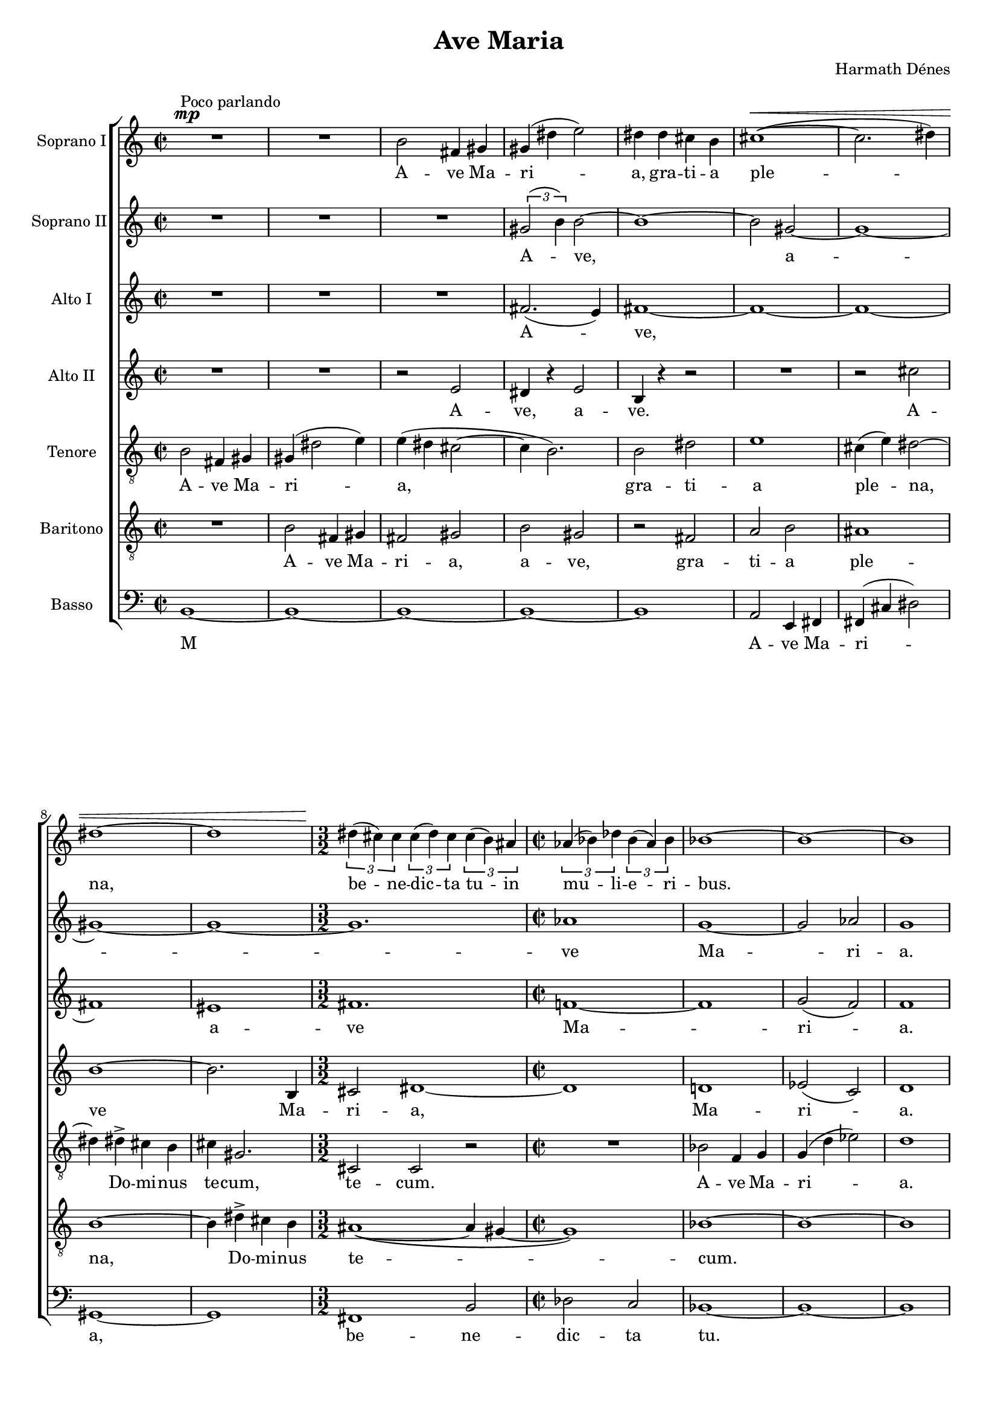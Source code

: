 \version "2.11.35"

#(set-global-staff-size 17)

\header {
	title = "Ave Maria"
	composer = "Harmath Dénes"
	tagline = ""
}

SzoprXnXIA = \relative c' {
	\set Staff.instrumentName = "Soprano I"
	\clef G
	\time 2/2 
	\dynamicUp
	s2\mp	^\markup{Poco parlando} R2 | R1 |   % 3
	b'2 fis!4 gis! | gis!  ( dis'! e2 ) |   % 5
	dis!4 dis cis! b | cis!1  ( ~  \< |   % 7
	cis2. dis!4 )  |\break \noPageBreak dis!1 ~ |   % 9
	dis \time 3/2 | 
	\times 2/3 { dis!4  (  \! cis! ) cis  } \times 2/3 { cis  ( dis ) cis  } \times 2/3 { cis  ( b ) ais!  } \time 2/2 | 
	\times 2/3 { as!  ( bes! ) des!  } \times 2/3 { bes  ( as ) bes  } | bes!1 ~ |   % 13
	bes ~ |\noBreak bes |\break   % 15
	\times 2/3 { c,4  ( \mp f ) f ~  } f2 ~ | f1 |   % 17
	\times 2/3 { f4  ( bes! ) bes ~  } bes2 ~ | bes1 |   % 19
	\times 2/3 { bes!4  ( es! ) es ~  } es2 ~ | es bes!4 c |   % 21
	d  ( a2 ) b4 |\break \noPageBreak a  ( e2 ) fis!4 |   % 23
	\times 2/3 { fis!  ( b ) b ~  } b2 ~ | b1 ~ |   % 25
	b \time 4/4 | 
	fis!4 \p ^\markup{Molto sostenuto}  \<  gis! b cis! |   % 27
	dis!4. e8 e2->  ( ~ | e4. fis!8 )  \! fis2\ff \fermata \bar "||" \time 2/2 | 
	es!1 \mp ^\markup{Con moto, parlando} ~ | es ~ |   % 31
	es ~ | es ~ |   % 33
	es ~ | es ~ |   % 35
	es ~ | es ~ |   % 37
	es | \times 2/3 { es!2 des! bes!  } |   % 39
	as!4  ( es! ) es2 | R1 |   % 41
	R1 | R1 |   % 43
	R1 | R1 |   % 45
	r4 bes'! as! bes | \times 2/3 { des!2  ( c ) as!  } |   % 47
	bes! f | bes! f |   % 49
	R1 | R1 |   % 51
	R1 | R1 |   % 53
	R1 | \cresc r4 a gis! a |   % 55
	c2. b4 | r a gis! a |   % 57
	cis!2 b | r4 ^\markup{allarg.} cis!  ( b ) cis |   % 59
	e  ( cis!2 ) fis!4 | cis!1 \ff ~ |   % 61
	cis ~ | cis ~ |   % 63
	cis2. r4 |\break \noPageBreak des!2 \mp ^\markup{Poco meno mosso} r |   % 65
	r des!  \<  ~ | des4 \! des!8 \> des des4 des  \! |   % 67
	des! des des2 | cis!1 |   % 69
	r2 cis!  ( ~ | cis4 ^\markup{Piú lento} b a g |   % 71
	g4. a8 ) a4 a  ( ~ | a g fis! e |   % 73
	e2. fis!4 | fis!1 ~ |   % 75
	fis ~ | fis ~ |   % 77
	fis ~ |\noPageBreak fis2  \<  gis! |   % 79
	ais! ) b | b1 \f  \! ~ |   % 81
	b | b ~ |   % 83
	b ~ | << { b ~ b } \\ { s1^\> s2.. s8\! } >> 
	\bar "|."
}
SzoprXnXIATextA = \lyricmode {
		\set stanza = ""
		
		A -- ve Ma -- ri -- a, gra -- ti -- a ple -- na, 
		be -- ne -- dic -- ta tu -- in 
		mu -- li -- e -- ri -- bus. 
		
		Be -- ne -- 
		dic -- tus 
		fruc -- tus vent -- ris 
		tu -- i, be -- ne 
		dic -- tus 
		fruc -- tus vent -- ris 
		tu -- i, Je -- sus! 
		M 
		
		
		
		Sanc -- ta Ma -- ri -- a, 
		
		
		Sanc -- ta Ma -- ri -- a, 
		ma -- ter De -- i. 
		
		
		Sanc -- ta Ma -- ri -- a, o -- ra pro 
		no -- bis, pec -- ca -- to -- ri -- bus 
		
		nunc, 
		nunc et in ho -- ra 
		mor -- tis nost -- rae. 
		A -- men, a -- men, a -- men. 
		
		}
SzoprXnXIIB = \relative c' {
	\set Staff.instrumentName = "Soprano II"
	\clef G
	\time 2/2 
	                   
	R1 | R1 |   % 3
	R1 | \times 2/3 { gis'!2  ( b4 )  } b2 ~ |   % 5
	b1 ~ | b2 gis! ~ |   % 7
	gis1 ~ | gis ~ |   % 9
	gis ~ \time 3/2 | 
	gis1. \time 2/2 | 
	as!1 | g ~ |   % 13
	g2 as! | g1 |   % 15
	r2 r4 e | c d f f |   % 17
	f1 ~ | f |   % 19
	bes! ~ | bes |   % 21
	a | e |   % 23
	fis! ~ | fis ~ |   % 25
	fis ~ \time 4/4 | 
	fis2 ~ fis4. gis!8 |   % 27
	gis!2  ( a | gis!4 e ) fis!2\fermata \bar "||" \time 2/2 | 
	r c'  ( ~ | c f,4 c' |   % 31
	des!2 f, | c'1 ~ |   % 33
	c ) | des!  ( |   % 35
	bes!2 ) des! | es!  ( des! ) |   % 37
	c1 | bes! |   % 39
	R1 | R1 |   % 41
	R1 | r4 f es! f |   % 43
	\times 2/3 { as!2  ( g ) es!  } | as! as |   % 45
	g g | f1  ( ~ |   % 47
	f ~ | f2 g ~ |   % 49
	g a ) | a r |   % 51
	R1 | R1 |   % 53
	R1 | r2 f |   % 55
	f1 ~ | f2 fis! |   % 57
	a2. gis!4 | R1 |   % 59
	cis!1  ( ~ | cis2 fis,! ) |   % 61
	eis!1 ~ | eis ~ |   % 63
	eis2. r4 | bes'!2 r |   % 65
	r4 bes!8 bes bes4 bes | a1-> |   % 67
	bes!4 r r bes | a1 |   % 69
	r2 a  ( ~ | a4 g fis! e |   % 71
	e4. fis!8 ) fis4 fis  ( ~ | fis e d cis! |   % 73
	e1 ~ | e ~ |   % 75
	e | dis! ~ |   % 77
	dis | fis! ~ |   % 79
	fis2 ) gis! | ais!2.  ( gis!4 ) |   % 81
	gis!1 ~ | gis |   % 83
	fis! | fis! ~ |   % 85
	fis 
	\bar "|."
}
SzoprXnXIIBTextA = \lyricmode {
		\set stanza = ""
		
		A -- ve, 
		a -- ve Ma -- ri -- a. 
		Et be -- ne -- dic -- tus 
		fruc -- tus 
		vent -- ris 
		tu -- i, 
		Je -- sus! 
		M 
		
		Sanc -- ta Ma -- ri -- a. 
		
		Sanc -- ta Ma -- ri -- a, ma -- ter 
		De -- i, o -- ra 
		
		pro 
		no -- bis, 
		o -- ra, 
		o -- ra 
		nunc 
		et in ho -- ra mor -- tis nost -- rae. 
		A -- men, a -- men, a -- men, 
		a -- men. 
		}
AltXIC = \relative c' {
	\set Staff.instrumentName = "Alto I"
	\clef G
	\time 2/2 
	                   
	R1 | R1 |   % 3
	R1 | fis!2.  ( e4 ) |   % 5
	fis!1 ~ | fis ~ |   % 7
	fis ~ | fis |   % 9
	eis! \time 3/2 | 
	fis!1. \time 2/2 | 
	f!1 ~ | f |   % 13
	g2  ( f ) | f1 |   % 15
	c | d ~ |   % 17
	d ~ | d2. g4 |   % 19
	f1  ( ~ | f |   % 21
	e ~ | e ) |   % 23
	cis! ~ | cis ~ |   % 25
	cis \time 4/4 | 
	r2 b'  ( ~ |   % 27
	b2. a4 ) | cis!1\fermata \bar "||" \time 2/2 | 
	r2 r4 bes! ~ | bes1 ~ |   % 31
	bes ~ | bes ~ |   % 33
	bes ~ | bes ~ |   % 35
	bes ~ | bes |   % 37
	as! | R1 |   % 39
	R1 | R1 |   % 41
	R1 | R1 |   % 43
	R1 | r4 f es! des! |   % 45
	\times 2/3 { es!2  ( des! ) bes!  } | bes!1  ( |   % 47
	es! ~ | es2 ) d |   % 49
	r4 e d e | g  ( fis! ) fis2 |   % 51
	e a, | d g, |   % 53
	d'1 ~ | d ~ |   % 55
	d | des!2 r |   % 57
	eis!1 | g!2 gis! |   % 59
	a gis! | fis! gis! |   % 61
	gis!1 ~ | gis ~ |   % 63
	gis2. r4 | f2 r |   % 65
	r4 f8 f f4 f | fis!1-> |   % 67
	f4 r r f8 f | fis!1-> |   % 69
	a2 fis!  ( ~ | fis2. g4 |   % 71
	d e ) e2 | d2.  ( e4 |   % 73
	d cis! b a | a2. cis!4 ) |   % 75
	cis!1 | cis!  ( ~ |   % 77
	cis ~ | cis ~ |   % 79
	cis2 dis! | fis!1 ~ |   % 81
	fis2 ) e | e1  ( |   % 83
	dis!2 cis! ) | cis!1 ~ |   % 85
	cis 
	\bar "|."
}
AltXICTextA = \lyricmode {
		\set stanza = ""
		
		A -- ve, 
		
		a -- ve 
		Ma -- ri -- a. 
		Et be -- ne -- dic -- tus 
		Je -- sus! 
		M 
		
		
		
		M 
		
		
		O ra pro 
		no -- bis, o -- ra, 
		sanc -- ta Ma -- ri -- a, 
		ma -- ter De -- i, 
		o -- ra 
		pro no -- bis, 
		pec -- ca -- to -- ri -- bus 
		nunc 
		et in ho -- ra mor -- tis mor -- tis nost -- rae. A -- men, a -- men, a -- men, a -- men. 
		}
AltXIID = \relative c' {
	\set Staff.instrumentName = "Alto II"
	\clef G
	\time 2/2 
	                   
	R1 | R1 |   % 3
	r2 e | dis!4 r e2 |   % 5
	b4 r r2 | R1 |   % 7
	r2 cis'! | b1 ~ |   % 9
	b2. b,4 \time 3/2 | 
	cis!2 dis!1 ~ \time 2/2 | 
	dis | d! |   % 13
	es!2  ( c ) | d1 |   % 15
	R1 | r2 r4 c |   % 17
	bes!2 c | a4 bes! d d |   % 19
	c1  ( ~ | c ~ |   % 21
	c | b ) |   % 23
	gis! ~ | gis ~ |   % 25
	gis \time 4/4 | 
	r2 gis'!  ( ~ |   % 27
	gis cis! | b2. ) ais!4\fermata \bar "||" \time 2/2 | 
	R1 | as!1 ~ |   % 31
	as ~ | as ~ |   % 33
	as | ges! ~ |   % 35
	ges ~ | ges |   % 37
	ges!4 f es!  ( f ) | ges!1 |   % 39
	es! ~ | es ~ |   % 41
	es | des! |   % 43
	es! | f2 f |   % 45
	es!1 | des! |   % 47
	bes! | c |   % 49
	e | r4 fis! e d |   % 51
	\times 2/3 { e2  ( d ) b  } | r4 d d  ( c ) |   % 53
	bes!  ( c ) bes  ( a ) | a2 r |   % 55
	R1 | R1 |   % 57
	R1 | eis'!1  ( ~ |   % 59
	eis2 e! ) | d1 ~ |   % 61
	d ~ | d ~ |   % 63
	d2. r4 | des!2 r |   % 65
	r4 des!8 des des4 des | d!1-> |   % 67
	des!4 r r des8 des | d!1-> |   % 69
	d | d  ( ~ |   % 71
	d | b ~ |   % 73
	b2 ) cis! | cis!  ( b ~ |   % 75
	b1 ~ | b ) |   % 77
	ais! | b  ( ~ |   % 79
	b | e ~ |   % 81
	e ) | b ~ |   % 83
	b ~ | b ~ |   % 85
	b 
	\bar "|."
}
AltXIIDTextA = \lyricmode {
		\set stanza = ""
		
		A -- ve, a -- ve. 
		A -- ve 
		Ma -- ri -- a, 
		Ma -- ri -- a. 
		Et 
		be -- ne -- dic -- tus, be -- ne -- dic -- tus 
		Je -- sus! 
		M 
		
		M 
		
		Ma ter De -- i, 
		M 
		Sanc -- ta Ma -- ri -- a, o -- ra, o -- ra, o -- ra pro 
		no -- bis, pec -- ca -- to -- ri -- bus, 
		
		o -- ra 
		
		nunc 
		et in ho -- ra mor -- tis mor -- tis nost -- rae. A -- men, a -- men, a -- men. 
		
		}
TenorE = \relative c {
	\set Staff.instrumentName = "Tenore"
	\clef "G_8"
	\time 2/2 
	                   
	b'2 fis!4 gis! | gis!  ( dis'!2 e4 ) |   % 3
	e  ( dis! cis!2 ~ | cis4 b2. ) |   % 5
	b2 dis! | e1 |   % 7
	cis!4  ( e ) dis!2 ~ | dis4 dis!-> cis! b |   % 9
	cis! gis!2. \time 3/2 | 
	cis,!2 cis r \time 2/2 | 
	R1 | bes'!2 f4 g |   % 13
	g  ( d' es!2 ) | d1 |   % 15
	R1 | R1 |   % 17
	r2 r4 a | f g bes! bes |   % 19
	as!1  ( ~ | as |   % 21
	g2 ) fis! | fis!1 |   % 23
	e ~ | e ~ |   % 25
	e \time 4/4 | 
	r2 e'  ( ~ |   % 27
	e ~ e4. fis!8 | e2 ) cis!\fermata \bar "||" \time 2/2 | 
	R1 | r4 es! des! es |   % 31
	\times 2/3 { ges!2  ( f ) des!  } | es! as,! |   % 33
	es'! as,! | es'!1 ~ |   % 35
	es ~ | es ~ |   % 37
	es | des! ~ |   % 39
	des ~ | des ~ |   % 41
	des | as! |   % 43
	bes! | c2 c |   % 45
	bes!1 | as! ~ |   % 47
	as | bes! |   % 49
	d | d  ( |   % 51
	c | bes! |   % 53
	g ) | a |   % 55
	R1 | R1 |   % 57
	d1 ~ | d |   % 59
	R1 | r4 cis! cis  ( b ) |   % 61
	a  ( b2 ) b4 | b1 ~ |   % 63
	b2. r4 | bes!2 r |   % 65
	r4 bes!8 bes bes4 bes | des!1-> |   % 67
	bes!4 r r bes8 bes | cis!1-> |   % 69
	a | b  ( |   % 71
	a4 b a b ) | b1 |   % 73
	R1 | r8 b a b \times 2/3 { d4  ( cis! ) a  } |   % 75
	b e, b' e, | b' gis!8 b \times 2/3 { dis!4  ( cis! ) b  } |   % 77
	cis! fis,! cis' fis, | r8 cis'! b cis \times 2/3 { e4  ( dis! ) b  } |   % 79
	cis! gis! cis gis | b1 |   % 81
	b | r4 b fis! gis! |   % 83
	gis!  ( dis'! e2 ) | dis!1 ~ |   % 85
	dis 
	\bar "|."
}
TenorETextA = \lyricmode {
		\set stanza = ""
		A -- ve Ma -- ri -- a, 
		gra -- ti -- a 
		ple -- na, Do -- mi -- nus 
		te -- cum, te -- cum. 
		A -- ve Ma -- ri -- a. 
		
		Et be -- ne -- dic -- tus, 
		be -- ne -- dic -- tus 
		Je -- sus! 
		Sanc -- ta Ma -- ri -- a, ma -- ter 
		De -- i, M 
		
		M 
		
		Sanc -- ta Ma -- ri -- a, o -- ra 
		pro no -- bis, 
		
		o, 
		pec -- ca -- to -- ri -- bus 
		nunc 
		et in ho -- ra mor -- tis mor -- tis nost -- rae. A -- men. 
		Sanc -- ta Ma -- ri -- a, 
		ma -- ter De -- i, o -- ra pro no -- bis, 
		o -- ra, o -- ra, nunc et in ho -- ra 
		mor -- tis nost -- rae, a -- men. A -- ve Ma -- ri -- a. 
		}
BaritonF = \relative c {
	\set Staff.instrumentName = "Baritono"
	\clef "G_8"
	\time 2/2 
	                   
	R1 | b'2 fis!4 gis! |   % 3
	fis!2 gis! | b gis! |   % 5
	r fis! | a b |   % 7
	ais!1 | b ~ |   % 9
	b4 dis!-> cis! b \time 3/2 | 
	ais!1  ( ~ ais4 gis! ~ \time 2/2 | 
	gis1 ) | bes! ~ |   % 13
	bes ~ | bes |   % 15
	bes! ~ | bes2. a4 |   % 17
	g1 ~ | g2. f4 |   % 19
	es!1 ~ | es |   % 21
	d ~ | d2 cis! |   % 23
	b1 ~ | b ~ |   % 25
	b \time 4/4 | 
	r2 e'4. dis!8 |   % 27
	cis!4 b a cis | cis!  ( gis! ) fis!2\fermata \bar "||" \time 2/2 | 
	R1 | R1 |   % 31
	R1 | R1 |   % 33
	R1 | r4 bes! as! bes |   % 35
	\times 2/3 { des!2  ( c ) as!  } | ges!4 f ges  ( as! ) |   % 37
	as!1 | as! |   % 39
	\times 2/3 { bes!2  ( as! ) ges!  } | as!4 ges! ges  ( as ) |   % 41
	as!1 | R1 |   % 43
	R1 | R1 |   % 45
	R1 | R1 |   % 47
	f1  ( ~ | f |   % 49
	a ~ | a |   % 51
	g | f ) |   % 53
	e | b'!  ( |   % 55
	a2 ) gis! | g!  ( c ) |   % 57
	b1 | b |   % 59
	b2  ( bes! ) | a4 cis! cis  ( b ) |   % 61
	a  ( b ) a  ( gis! ) | gis!1 ~ |   % 63
	gis2. r4 | f2 r |   % 65
	r4 f8 f f4 f | a1-> |   % 67
	f4 r r f8 f | a1-> |   % 69
	d, | d  ( ~ |   % 71
	d2 a' ) | g1 ~ |   % 73
	g | fis!  ( |   % 75
	gis!2. ) a4 | gis!1 |   % 77
	ais! | gis! ~ |   % 79
	gis ~ | gis ~ |   % 81
	gis | b  ( |   % 83
	fis!2 gis! ) | fis!1 ~ |   % 85
	fis 
	\bar "|."
}
BaritonFTextA = \lyricmode {
		\set stanza = ""
		A -- ve Ma -- ri -- a, a -- ve, 
		gra -- ti -- a 
		ple -- na, 
		Do -- mi -- nus te -- cum. 
		
		Be -- ne -- dic -- tus, 
		be -- ne -- dic -- tus 
		fruc -- tus 
		vent -- ris tu -- i, Je -- sus! 
		
		
		Sanc -- ta Ma -- ri -- a, ma -- ter De -- i, Ma -- ri -- a, ma -- ter De -- i. 
		
		
		o -- ra, o -- ra, o -- ra pro 
		no -- bis, pec -- ca -- to -- ri -- bus 
		nunc 
		et in ho -- ra mor -- tis mor -- tis nost -- rae. A -- men. 
		A -- ve Ma -- ri -- a. 
		
		A -- men. 
		}
BasszusG = \relative c {
	\set Staff.instrumentName = "Basso"
	\clef bass
	\time 2/2 
	                   
	b1 ~ | b ~ |   % 3
	b ~ | b ~ |   % 5
	b | a2 e4 fis! |   % 7
	fis!  ( cis'! dis!2 ) | gis,!1 ~ |   % 9
	gis \time 3/2 | 
	fis! b2 \time 2/2 | 
	des! c | bes!1 ~ |   % 13
	bes ~ | bes |   % 15
	R1 | R1 |   % 17
	R1 | R1 |   % 19
	r4 as'! es! f | \times 2/3 { f  ( c' ) c ~  } c2 |   % 21
	R1 | R1 |   % 23
	R1 | \times 4/6 { b,4  ( cis! ) cis  ( fis,! ) fis  ( e )  } |   % 25
	e1 \time 4/4 | 
	R1 |   % 27
	r2 a'4.  ( fis!8 | cis!2 ) fis,!\fermata \bar "||" \time 2/2 | 
	R1 | R1 |   % 31
	R1 | R1 |   % 33
	R1 | R1 |   % 35
	R1 | R1 |   % 37
	R1 | bes!1 |   % 39
	ces! | ces!  ( ~ |   % 41
	ces4 bes! ) ces!  ( des! ) | des!1 |   % 43
	des!2 des | des!1 |   % 45
	des! ~ | des4 des! des  ( c ) |   % 47
	c  ( des! ) c  ( bes! ) | bes!1  ( |   % 49
	c ) | d  ( ~ |   % 51
	d ~ | d ~ |   % 53
	d | f ~ |   % 55
	f2 ) e | es!  ( d ) |   % 57
	d1 | cis!  ( ~ |   % 59
	cis2 c! ) | b1 ~ |   % 61
	b ~ | b ~ |   % 63
	b2. r4 | bes!2 r |   % 65
	r4 bes!8 bes bes4 bes | fis!1-> |   % 67
	bes!4 r r bes8 bes | fis!1-> |   % 69
	fis! | g  ( |   % 71
	d'2. b4 | e,1 ) |   % 73
	a | b ~ |   % 75
	b2. fis!4 | gis!1 |   % 77
	dis'! | e,  ( ~ |   % 79
	e ~ | e ~ |   % 81
	e | b' ~ |   % 83
	b ~ | b ~ |   % 85
	b ) 
	\bar "|."
}
BasszusGTextA = \lyricmode {
		\set stanza = ""
		M 
		
		A -- ve Ma -- ri -- a, 
		be -- ne -- dic -- ta tu. 
		
		
		
		Et be -- ne -- dic -- tus, 
		
		be -- ne -- dic -- tus 
		Je -- sus! 
		
		
		
		
		Ma 
		ter De -- i, o -- ra pro no -- bis, pec -- ca -- to -- ri -- bus, 
		o -- ra, o -- ra, o -- ra 
		
		nunc 
		et in ho -- ra mor -- tis mor -- tis nost -- rae. A -- men. A -- ve Ma -- ri -- a. 
		
		
		
		}
\score {
	\relative <<
	\new ChoirStaff <<
		\context Staff = cSzoprXnXIAA <<
			\context Voice = cSzoprXnXIAA \SzoprXnXIA
		>>
		\context Lyrics = cSzoprXnXIAA { }

		\context Staff = cSzoprXnXIIBA <<
			\context Voice = cSzoprXnXIIBA \SzoprXnXIIB
		>>
		\context Lyrics = cSzoprXnXIIBA { }

		\context Staff = cAltXICA <<
			\context Voice = cAltXICA \AltXIC
		>>
		\context Lyrics = cAltXICA { }

		\context Staff = cAltXIIDA <<
			\context Voice = cAltXIIDA \AltXIID
		>>
		\context Lyrics = cAltXIIDA { }

		\context Staff = cTenorEA <<
			\context Voice = cTenorEA \TenorE
		>>
		\context Lyrics = cTenorEA { }

		\context Staff = cBaritonFA <<
			\context Voice = cBaritonFA \BaritonF
		>>
		\context Lyrics = cBaritonFA { }

		\context Staff = cBasszusGA <<
			\context Voice = cBasszusGA \BasszusG
		>>
		\context Lyrics = cBasszusGA { }
		>>

		\context Lyrics = cSzoprXnXIAA \lyricsto cSzoprXnXIAA \SzoprXnXIATextA
		\context Lyrics = cSzoprXnXIIBA \lyricsto cSzoprXnXIIBA \SzoprXnXIIBTextA
		\context Lyrics = cAltXICA \lyricsto cAltXICA \AltXICTextA
		\context Lyrics = cAltXIIDA \lyricsto cAltXIIDA \AltXIIDTextA
		\context Lyrics = cTenorEA \lyricsto cTenorEA \TenorETextA
		\context Lyrics = cBaritonFA \lyricsto cBaritonFA \BaritonFTextA
		\context Lyrics = cBasszusGA \lyricsto cBasszusGA \BasszusGTextA
	>>
	\layout {}
	\midi {}
}
\paper {
	#(set-paper-size "a4")
	head-separation = 0
	between-system-padding = 0
	system-count = 12
	ragged-last-bottom = ##f
}
